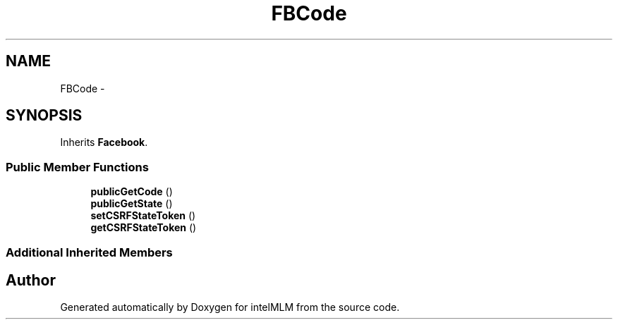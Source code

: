 .TH "FBCode" 3 "Mon Jan 6 2014" "Version 1" "intelMLM" \" -*- nroff -*-
.ad l
.nh
.SH NAME
FBCode \- 
.SH SYNOPSIS
.br
.PP
.PP
Inherits \fBFacebook\fP\&.
.SS "Public Member Functions"

.in +1c
.ti -1c
.RI "\fBpublicGetCode\fP ()"
.br
.ti -1c
.RI "\fBpublicGetState\fP ()"
.br
.ti -1c
.RI "\fBsetCSRFStateToken\fP ()"
.br
.ti -1c
.RI "\fBgetCSRFStateToken\fP ()"
.br
.in -1c
.SS "Additional Inherited Members"


.SH "Author"
.PP 
Generated automatically by Doxygen for intelMLM from the source code\&.
